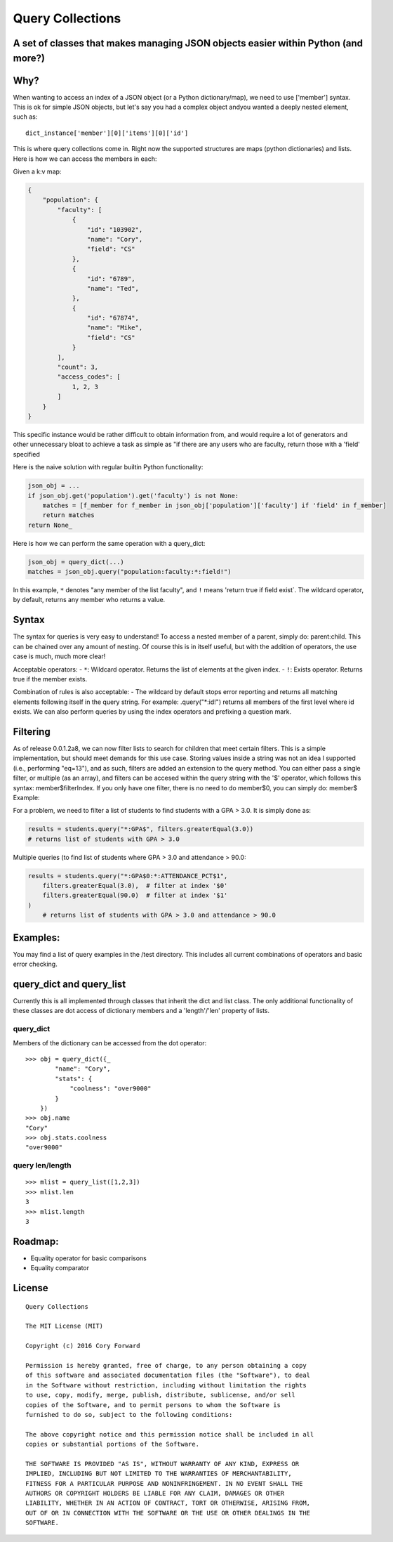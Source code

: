 Query Collections
=================

A set of classes that makes managing JSON objects easier within Python (and more?)
----------------------------------------------------------------------------------

Why?
----

When wanting to access an index of a JSON object (or a Python
dictionary/map), we need to use ['member'] syntax. This is ok for simple
JSON objects, but let's say you had a complex object andyou wanted a
deeply nested element, such as:

::

        dict_instance['member'][0]['items'][0]['id']

This is where query collections come in. Right now the supported
structures are maps (python dictionaries) and lists. Here is how we can
access the members in each:

Given a k:v map:

.. code::

    {
        "population": {
            "faculty": [
                {
                    "id": "103902",
                    "name": "Cory",
                    "field": "CS"
                },
                {
                    "id": "6789",
                    "name": "Ted",
                },
                {
                    "id": "67874",
                    "name": "Mike",
                    "field": "CS"
                }
            ],
            "count": 3,
            "access_codes": [
                1, 2, 3
            ]
        }
    }

This specific instance would be rather difficult to obtain information
from, and would require a lot of generators and other unnecessary bloat
to achieve a task as simple as "if there are any users who are faculty,
return those with a 'field' specified

Here is the naive solution with regular builtin Python functionality:

.. code::

        json_obj = ...
        if json_obj.get('population').get('faculty') is not None:
            matches = [f_member for f_member in json_obj['population']['faculty'] if 'field' in f_member]
            return matches
        return None_

Here is how we can perform the same operation with a query\_dict:

.. code::

        json_obj = query_dict(...)
        matches = json_obj.query("population:faculty:*:field!")

In this example, ``*`` denotes "any member of the list faculty", and
``!`` means 'return true if field exist\`. The wildcard operator, by
default, returns any member who returns a value.

Syntax
------

The syntax for queries is very easy to understand! To access a nested
member of a parent, simply do: parent:child. This can be chained over
any amount of nesting. Of course this is in itself useful, but with the
addition of operators, the use case is much, much more clear!

Acceptable operators: - ``*``: Wildcard operator. Returns the list of
elements at the given index. - ``!``: Exists operator. Returns true if
the member exists.

Combination of rules is also acceptable: - The wildcard by default stops
error reporting and returns all matching elements following itself in
the query string. For example: .query("\*:id!") returns all members of
the first level where id exists. We can also perform queries by using the
index operators and prefixing a question mark.

Filtering
---------

As of release 0.0.1.2a8, we can now filter lists to search for children
that meet certain filters. This is a simple implementation,
but should meet demands for this use case. Storing values inside a string
was not an idea I supported (i.e., performing "eq=13"), and as such,
filters are added an extension to the query method. You can either pass a
single filter, or multiple (as an array), and filters can be accesed within
the query string with the '$' operator, which follows this syntax: member$filterIndex.
If you only have one filter, there is no need to do member$0, you can simply do: member$
Example:

For a problem, we need to filter a list of students to find students with a GPA > 3.0.
It is simply done as:

.. code::

        results = students.query("*:GPA$", filters.greaterEqual(3.0))
        # returns list of students with GPA > 3.0

Multiple queries (to find list of students where GPA > 3.0 and attendance > 90.0:

.. code::

        results = students.query("*:GPA$0:*:ATTENDANCE_PCT$1",
            filters.greaterEqual(3.0),  # filter at index '$0'
            filters.greaterEqual(90.0)  # filter at index '$1'
        )
            # returns list of students with GPA > 3.0 and attendance > 90.0


Examples:
---------

You may find a list of query examples in the /test directory. This
includes all current combinations of operators and basic error checking.

query\_dict and query\_list
---------------------------

Currently this is all implemented through classes that inherit the dict
and list class. The only additional functionality of these classes are
dot access of dictionary members and a 'length'/'len' property of lists.

query\_dict
~~~~~~~~~~~

Members of the dictionary can be accessed from the dot operator:

::

    >>> obj = query_dict({_
            "name": "Cory",
            "stats": {
                "coolness": "over9000"
            }
        })
    >>> obj.name
    "Cory"
    >>> obj.stats.coolness
    "over9000"

query len/length
~~~~~~~~~~~~~~~~

::

    >>> mlist = query_list([1,2,3])
    >>> mlist.len
    3
    >>> mlist.length
    3

Roadmap:
--------

-  Equality operator for basic comparisons
-  Equality comparator


.. _Release Notes: https://github.com/c4wrd/query_collections/blob/master/REL_Notes.rst

License
-------

::

    Query Collections

    The MIT License (MIT)

    Copyright (c) 2016 Cory Forward

    Permission is hereby granted, free of charge, to any person obtaining a copy
    of this software and associated documentation files (the "Software"), to deal
    in the Software without restriction, including without limitation the rights
    to use, copy, modify, merge, publish, distribute, sublicense, and/or sell
    copies of the Software, and to permit persons to whom the Software is
    furnished to do so, subject to the following conditions:

    The above copyright notice and this permission notice shall be included in all
    copies or substantial portions of the Software.

    THE SOFTWARE IS PROVIDED "AS IS", WITHOUT WARRANTY OF ANY KIND, EXPRESS OR
    IMPLIED, INCLUDING BUT NOT LIMITED TO THE WARRANTIES OF MERCHANTABILITY,
    FITNESS FOR A PARTICULAR PURPOSE AND NONINFRINGEMENT. IN NO EVENT SHALL THE
    AUTHORS OR COPYRIGHT HOLDERS BE LIABLE FOR ANY CLAIM, DAMAGES OR OTHER
    LIABILITY, WHETHER IN AN ACTION OF CONTRACT, TORT OR OTHERWISE, ARISING FROM,
    OUT OF OR IN CONNECTION WITH THE SOFTWARE OR THE USE OR OTHER DEALINGS IN THE
    SOFTWARE.